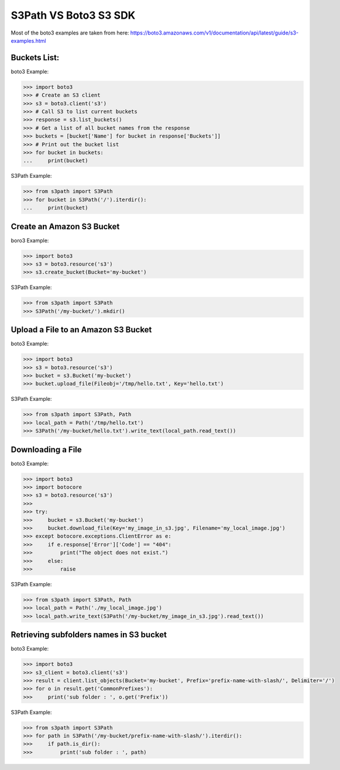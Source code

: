 S3Path VS Boto3 S3 SDK
======================

Most of the boto3 examples are taken from here: https://boto3.amazonaws.com/v1/documentation/api/latest/guide/s3-examples.html

Buckets List:
-------------

boto3 Example:

.. code:: python

   >>> import boto3
   >>> # Create an S3 client
   >>> s3 = boto3.client('s3')
   >>> # Call S3 to list current buckets
   >>> response = s3.list_buckets()
   >>> # Get a list of all bucket names from the response
   >>> buckets = [bucket['Name'] for bucket in response['Buckets']]
   >>> # Print out the bucket list
   >>> for bucket in buckets:
   ...     print(bucket)

S3Path Example:

.. code:: python

   >>> from s3path import S3Path
   >>> for bucket in S3Path('/').iterdir():
   ...     print(bucket)

Create an Amazon S3 Bucket
--------------------------

boro3 Example:

.. code:: python

   >>> import boto3
   >>> s3 = boto3.resource('s3')
   >>> s3.create_bucket(Bucket='my-bucket')

S3Path Example:

.. code:: python

   >>> from s3path import S3Path
   >>> S3Path('/my-bucket/').mkdir()

Upload a File to an Amazon S3 Bucket
------------------------------------

boto3 Example:

.. code:: python

   >>> import boto3
   >>> s3 = boto3.resource('s3')
   >>> bucket = s3.Bucket('my-bucket')
   >>> bucket.upload_file(Fileobj='/tmp/hello.txt', Key='hello.txt')

S3Path Example:

.. code:: python

   >>> from s3path import S3Path, Path
   >>> local_path = Path('/tmp/hello.txt')
   >>> S3Path('/my-bucket/hello.txt').write_text(local_path.read_text())

Downloading a File
------------------

boto3 Example:

.. code:: python

   >>> import boto3
   >>> import botocore
   >>> s3 = boto3.resource('s3')
   >>>
   >>> try:
   >>>     bucket = s3.Bucket('my-bucket')
   >>>     bucket.download_file(Key='my_image_in_s3.jpg', Filename='my_local_image.jpg')
   >>> except botocore.exceptions.ClientError as e:
   >>>     if e.response['Error']['Code'] == "404":
   >>>         print("The object does not exist.")
   >>>     else:
   >>>         raise

S3Path Example:

.. code:: python

   >>> from s3path import S3Path, Path
   >>> local_path = Path('./my_local_image.jpg')
   >>> local_path.write_text(S3Path('/my-bucket/my_image_in_s3.jpg').read_text())

Retrieving subfolders names in S3 bucket
----------------------------------------

boto3 Example:

.. code:: python

   >>> import boto3
   >>> s3_client = boto3.client('s3')
   >>> result = client.list_objects(Bucket='my-bucket', Prefix='prefix-name-with-slash/', Delimiter='/')
   >>> for o in result.get('CommonPrefixes'):
   >>>     print('sub folder : ', o.get('Prefix'))

S3Path Example:

.. code:: python

   >>> from s3path import S3Path
   >>> for path in S3Path('/my-bucket/prefix-name-with-slash/').iterdir():
   >>>     if path.is_dir():
   >>>         print('sub folder : ', path)
